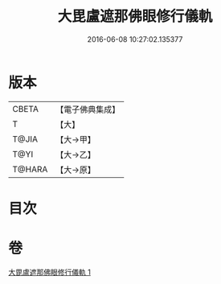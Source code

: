 #+TITLE: 大毘盧遮那佛眼修行儀軌 
#+DATE: 2016-06-08 10:27:02.135377

* 版本
 |     CBETA|【電子佛典集成】|
 |         T|【大】     |
 |     T@JIA|【大→甲】   |
 |      T@YI|【大→乙】   |
 |    T@HARA|【大→原】   |

* 目次

* 卷
[[file:KR6j0166_001.txt][大毘盧遮那佛眼修行儀軌 1]]

